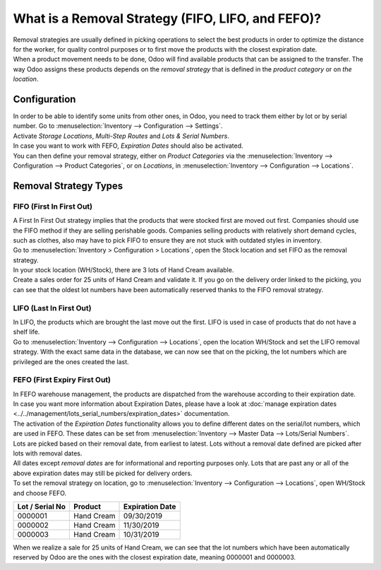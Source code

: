 ==================================================
What is a Removal Strategy (FIFO, LIFO, and FEFO)?
==================================================

| Removal strategies are usually defined in picking operations to select
  the best products in order to optimize the distance for the worker, for
  quality control purposes or to first move the products with the closest
  expiration date.

| When a product movement needs to be done, Odoo will find available
  products that can be assigned to the transfer. The way Odoo assigns
  these products depends on the *removal strategy* that is defined in
  the *product category* or on *the location*.

Configuration
=============

| In order to be able to identify some units from other ones, in Odoo, you
  need to track them either by lot or by serial number. Go to 
  :menuselection:`Inventory --> Configuration --> Settings`.

| Activate *Storage Locations*, *Multi-Step Routes* and *Lots &
  Serial Numbers*.

.. image:: media/removal_01.png
   :align: center
   :alt: Enabling lots and serial numbers to use FIFO, LIFO and FEFO strategies

| In case you want to work with FEFO, *Expiration Dates* should also be
  activated.

| You can then define your removal strategy, either on *Product
  Categories* via the :menuselection:`Inventory --> Configuration --> Product
  Categories`, or on *Locations*, in :menuselection:`Inventory -->
  Configuration --> Locations`.

.. image:: media/removal_02.png
   :align: center
   :alt: Selecting the good removal strategy on the product category form

.. image:: media/removal_03.png
   :align: center
   :alt: Selecting the removal strategy on the location form

Removal Strategy Types
======================

FIFO (First In First Out)
-------------------------

| A First In First Out strategy implies that the products that were
  stocked first are moved out first. Companies should use the FIFO method
  if they are selling perishable goods. Companies selling products with
  relatively short demand cycles, such as clothes, also may have to pick
  FIFO to ensure they are not stuck with outdated styles in inventory.

| Go to :menuselection:`Inventory > Configuration > Locations`, open the Stock location and
  set FIFO as the removal strategy.

| In your stock location (WH/Stock), there are 3 lots of Hand Cream
  available.

.. image:: media/removal_04.png
   :align: center
   :alt: View of stock location with products in it

| Create a sales order for 25 units of Hand Cream and validate it. If you
  go on the delivery order linked to the picking, you can see that the
  oldest lot numbers have been automatically reserved thanks to the FIFO
  removal strategy.

.. image:: media/removal_05.png
   :align: center
   :alt: View of reserved products to deliver a customer thanks to removal strategies

LIFO (Last In First Out)
------------------------

| In LIFO, the products which are brought the last move out the first.
  LIFO is used in case of products that do not have a shelf life.

| Go to :menuselection:`Inventory --> Configuration --> Locations`, open the location WH/Stock
  and set the LIFO removal strategy. With the exact same data in the
  database, we can now see that on the picking, the lot numbers which are
  privileged are the ones created the last.

.. image:: media/removal_06.png
   :align: center
   :alt: Vie of reserved products thanks to removal strategies

FEFO (First Expiry First Out)
-----------------------------

| In FEFO warehouse management, the products are dispatched from the
  warehouse according to their expiration date.

| In case you want more information about Expiration Dates, please have a
  look at :doc:`manage expiration dates <../../management/lots_serial_numbers/expiration_dates>` documentation.

| The activation of the *Expiration Dates* functionality allows you to
  define different dates on the serial/lot numbers, which are used in
  FEFO. These dates can be set from :menuselection:`Inventory --> Master Data --> Lots/Serial
  Numbers`.

.. image:: media/removal_07.png
   :align: center
   :alt: View of removal date when using a FEFO strategy

| Lots are picked based on their removal date, from earliest to
  latest. Lots without a removal date defined are picked after lots
  with removal dates.

| All dates except *removal dates* are for informational and reporting
  purposes only. Lots that are past any or all of the above expiration
  dates may still be picked for delivery orders.

| To set the removal strategy on location, go to :menuselection:`Inventory --> Configuration -->
  Locations`, open WH/Stock and choose FEFO.

+-----------------------+---------------+-----------------------+
| **Lot / Serial No**   | **Product**   | **Expiration Date**   |
+=======================+===============+=======================+
| 0000001               | Hand Cream    | 09/30/2019            |
+-----------------------+---------------+-----------------------+
| 0000002               | Hand Cream    | 11/30/2019            |
+-----------------------+---------------+-----------------------+
| 0000003               | Hand Cream    | 10/31/2019            |
+-----------------------+---------------+-----------------------+

| When we realize a sale for 25 units of Hand Cream, we can see that the
  lot numbers which have been automatically reserved by Odoo are the ones
  with the closest expiration date, meaning 0000001 and 0000003.

.. image:: media/removal_08.png
   :align: center
   :alt: View of which lots are reserved when using a FEFO strategy